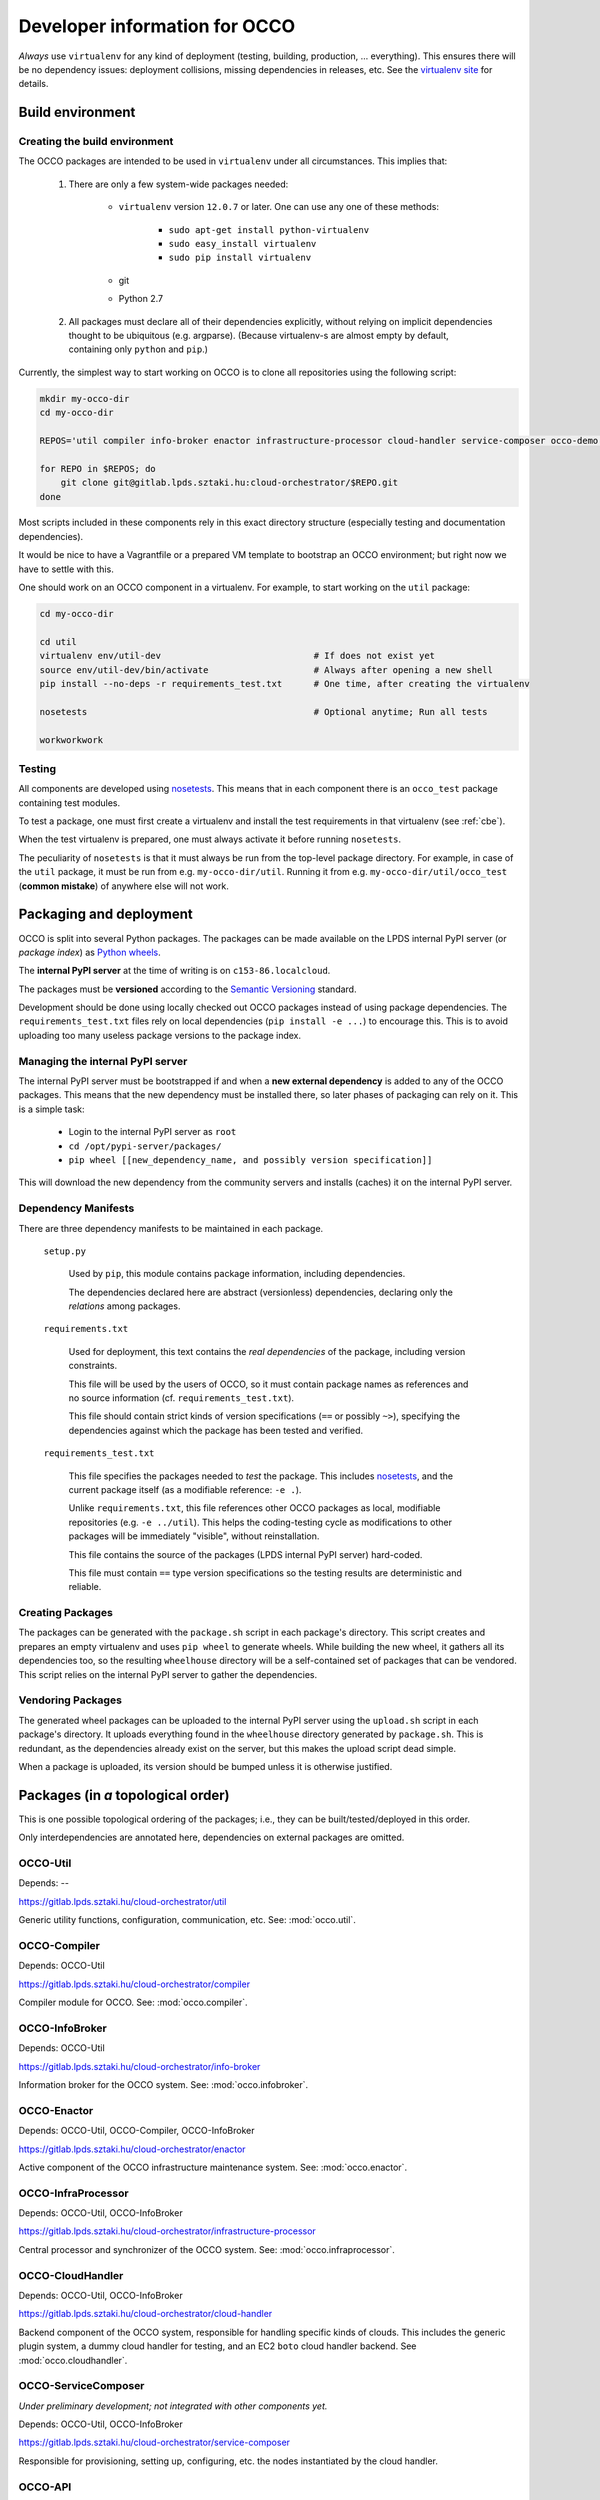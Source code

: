 .. _packages:

Developer information for OCCO
==============================

.. _nosetests: https://nose.readthedocs.org
.. _virtualenv site: https://virtualenv.pypa.io

*Always* use ``virtualenv`` for any kind of deployment (testing, building,
production, ... everything). This ensures there will be no dependency issues:
deployment collisions, missing dependencies in releases, etc. See the
`virtualenv site`_ for details.

Build environment
-----------------

.. _cbe:

Creating the build environment
~~~~~~~~~~~~~~~~~~~~~~~~~~~~~~

The OCCO packages are intended to be used in ``virtualenv`` under all
circumstances. This implies that:

    #. There are only a few system-wide packages needed:
        
         * ``virtualenv`` version ``12.0.7`` or later. One can use any one of
           these methods:

            * ``sudo apt-get install python-virtualenv``
            * ``sudo easy_install virtualenv``
            * ``sudo pip install virtualenv``
         * git
         * Python 2.7

    #. All packages must declare all of their dependencies explicitly, without
       relying on implicit dependencies thought to be ubiquitous (e.g.
       argparse). (Because virtualenv-s are almost empty by default, containing
       only ``python`` and ``pip``.)

Currently, the simplest way to start working on OCCO is to clone all
repositories using the following script:

.. code:: bash

    mkdir my-occo-dir
    cd my-occo-dir

    REPOS='util compiler info-broker enactor infrastructure-processor cloud-handler service-composer occo-demo occo-api docs'

    for REPO in $REPOS; do
        git clone git@gitlab.lpds.sztaki.hu:cloud-orchestrator/$REPO.git
    done

Most scripts included in these components rely in this exact directory
structure (especially testing and documentation dependencies).

It would be nice to have a Vagrantfile or a prepared VM template to bootstrap
an OCCO environment; but right now we have to settle with this.

One should work on an OCCO component in a virtualenv. For example, to start
working on the ``util`` package:

.. code:: bash

    cd my-occo-dir
    
    cd util
    virtualenv env/util-dev                             # If does not exist yet
    source env/util-dev/bin/activate                    # Always after opening a new shell
    pip install --no-deps -r requirements_test.txt      # One time, after creating the virtualenv

    nosetests                                           # Optional anytime; Run all tests

    workworkwork

Testing
~~~~~~~

All components are developed using nosetests_. This means that in each
component there is an ``occo_test`` package containing test modules.

To test a package, one must first create a virtualenv and install the test
requirements in that virtualenv (see :ref:`cbe`).

When the test virtualenv is prepared, one must always activate it before
running ``nosetests``.

The peculiarity of ``nosetests`` is that it must always be run from the
top-level package directory. For example, in case of the ``util`` package, it
must be run from e.g. ``my-occo-dir/util``. Running it from e.g.
``my-occo-dir/util/occo_test`` (**common mistake**) of anywhere else will not
work.



Packaging and deployment
------------------------

OCCO is split into several Python packages. The packages can be made available
on the LPDS internal PyPI server (or *package index*) as `Python wheels`_.

The **internal PyPI server** at the time of writing is on
``c153-86.localcloud``.

The packages must be **versioned** according to the `Semantic Versioning`_
standard.

Development should be done using locally checked out OCCO packages instead of
using package dependencies. The ``requirements_test.txt`` files rely on local
dependencies (``pip install -e ...``) to encourage this. This is to avoid
uploading too many useless package versions to the package index.

.. _Python wheels: http://pythonwheels.com/
.. _Semantic Versioning: http://semver.org/

Managing the internal PyPI server
~~~~~~~~~~~~~~~~~~~~~~~~~~~~~~~~~

The internal PyPI server must be bootstrapped if and when a **new external
dependency** is added to any of the OCCO packages. This means that the new
dependency must be installed there, so later phases of packaging can rely on
it. This is a simple task:

  - Login to the internal PyPI server as ``root``
  - ``cd /opt/pypi-server/packages/``
  - ``pip wheel [[new_dependency_name, and possibly version specification]]``

This will download the new dependency from the community servers and installs
(caches) it on the internal PyPI server.

Dependency Manifests
~~~~~~~~~~~~~~~~~~~~

There are three dependency manifests to be maintained in each package.

    ``setup.py``

        Used by ``pip``, this module contains package information, including
        dependencies.

        The dependencies declared here are abstract (versionless) dependencies,
        declaring only the *relations* among packages.

    ``requirements.txt``

        Used for deployment, this text contains the *real dependencies* of the
        package, including version constraints.

        This file will be used by the users of OCCO, so it must contain package
        names as references and no source information (cf.
        ``requirements_test.txt``).
       
        This file should contain strict kinds of version specifications (``==``
        or possibly ``~>``), specifying the dependencies against which the
        package has been tested and verified.

    ``requirements_test.txt``

        This file specifies the packages needed to *test* the package. This includes
        nosetests_, and the current package itself (as a modifiable reference:
        ``-e .``).

        Unlike ``requirements.txt``, this file references other OCCO packages
        as local, modifiable repositories (e.g. ``-e ../util``). This helps the
        coding-testing cycle as modifications to other packages will be
        immediately "visible", without reinstallation.

        This file contains the source of the packages (LPDS internal PyPI
        server) hard-coded.

        This file must contain ``==`` type version specifications so the
        testing results are deterministic and reliable.

Creating Packages
~~~~~~~~~~~~~~~~~

The packages can be generated with the ``package.sh`` script in each package's
directory. This script creates and prepares an empty virtualenv and uses ``pip
wheel`` to generate wheels. While building the new wheel, it gathers all its
dependencies too, so the resulting ``wheelhouse`` directory will be a
self-contained set of packages that can be vendored. This script relies on
the internal PyPI server to gather the dependencies.

Vendoring Packages
~~~~~~~~~~~~~~~~~~

The generated wheel packages can be uploaded to the internal PyPI server using
the ``upload.sh`` script in each package's directory. It uploads everything
found in the ``wheelhouse`` directory generated by ``package.sh``. This is
redundant, as the dependencies already exist on the server, but this makes the
upload script dead simple.

When a package is uploaded, its version should be bumped unless it is otherwise
justified.

Packages (in *a* topological order)
-----------------------------------

This is one possible topological ordering of the packages; i.e., they can be
built/tested/deployed in this order.

Only interdependencies are annotated here, dependencies on external packages
are omitted.

OCCO-Util
~~~~~~~~~

Depends: --

https://gitlab.lpds.sztaki.hu/cloud-orchestrator/util

Generic utility functions, configuration, communication, etc. See: :mod:`occo.util`.

OCCO-Compiler
~~~~~~~~~~~~~

Depends: OCCO-Util

https://gitlab.lpds.sztaki.hu/cloud-orchestrator/compiler

Compiler module for OCCO. See: :mod:`occo.compiler`.

OCCO-InfoBroker
~~~~~~~~~~~~~~~

Depends: OCCO-Util

https://gitlab.lpds.sztaki.hu/cloud-orchestrator/info-broker

Information broker for the OCCO system. See: :mod:`occo.infobroker`.

OCCO-Enactor
~~~~~~~~~~~~

Depends: OCCO-Util, OCCO-Compiler, OCCO-InfoBroker

https://gitlab.lpds.sztaki.hu/cloud-orchestrator/enactor

Active component of the OCCO infrastructure maintenance system.
See: :mod:`occo.enactor`.

OCCO-InfraProcessor
~~~~~~~~~~~~~~~~~~~

Depends: OCCO-Util, OCCO-InfoBroker

https://gitlab.lpds.sztaki.hu/cloud-orchestrator/infrastructure-processor

Central processor and synchronizer of the OCCO system. See:
:mod:`occo.infraprocessor`.

OCCO-CloudHandler
~~~~~~~~~~~~~~~~~

Depends: OCCO-Util, OCCO-InfoBroker

https://gitlab.lpds.sztaki.hu/cloud-orchestrator/cloud-handler

Backend component of the OCCO system, responsible for handling specific kinds
of clouds. This includes the generic plugin system, a dummy cloud handler for
testing, and an EC2 ``boto`` cloud handler backend. See
:mod:`occo.cloudhandler`.

OCCO-ServiceComposer
~~~~~~~~~~~~~~~~~~~~

*Under preliminary development; not integrated with other components yet.*

Depends: OCCO-Util, OCCO-InfoBroker

https://gitlab.lpds.sztaki.hu/cloud-orchestrator/service-composer

Responsible for provisioning, setting up, configuring, etc. the nodes instantiated
by the cloud handler.

OCCO-API
~~~~~~~~

*Under preliminary development; not integrated with other components yet.*

Depends: all OCCO packages

https://gitlab.lpds.sztaki.hu/cloud-orchestrator/demo

This package combines the primitives provided by other occo packages into
higher level services and features. This package is intended to be the
top-level package of the OCCO system upon which use-cases, user interfaces
can be built.

OCCO-Demo
~~~~~~~~~

Depends: all OCCO packages

https://gitlab.lpds.sztaki.hu/cloud-orchestrator/demo

This package contains code that glues the packages of OCCO together. It is not
intended to be released.

This package can be used for experimenting, developing prototype code, 
integrating components, integration testing, demonstrating features, etc.

